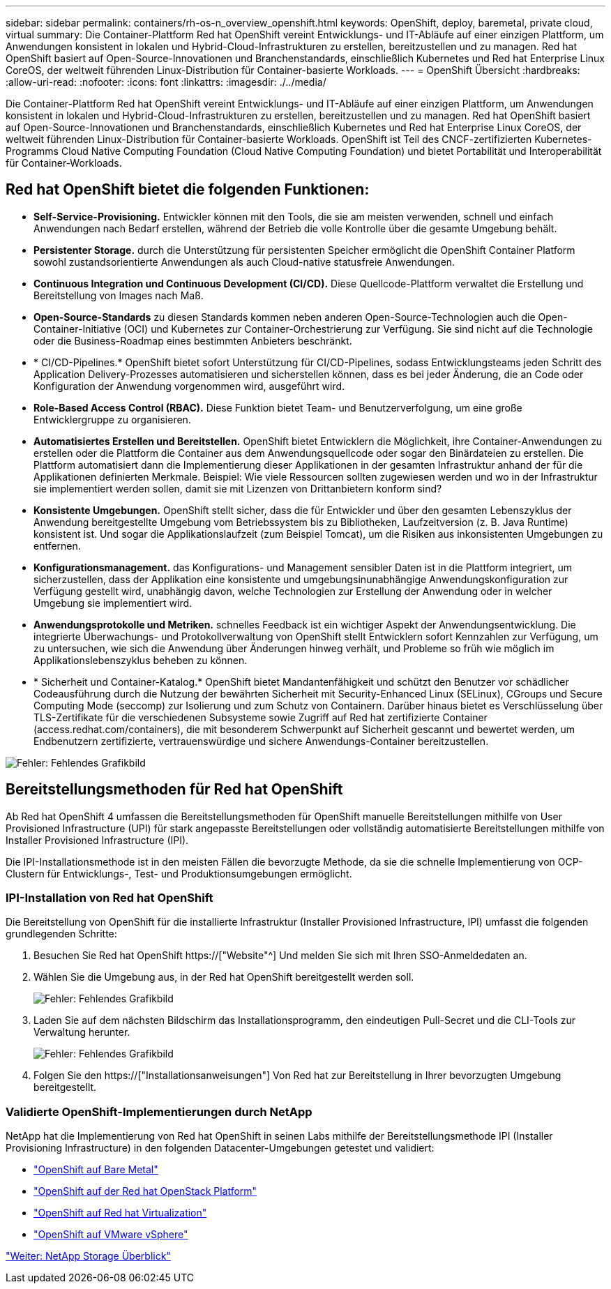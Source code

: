 ---
sidebar: sidebar 
permalink: containers/rh-os-n_overview_openshift.html 
keywords: OpenShift, deploy, baremetal, private cloud, virtual 
summary: Die Container-Plattform Red hat OpenShift vereint Entwicklungs- und IT-Abläufe auf einer einzigen Plattform, um Anwendungen konsistent in lokalen und Hybrid-Cloud-Infrastrukturen zu erstellen, bereitzustellen und zu managen. Red hat OpenShift basiert auf Open-Source-Innovationen und Branchenstandards, einschließlich Kubernetes und Red hat Enterprise Linux CoreOS, der weltweit führenden Linux-Distribution für Container-basierte Workloads. 
---
= OpenShift Übersicht
:hardbreaks:
:allow-uri-read: 
:nofooter: 
:icons: font
:linkattrs: 
:imagesdir: ./../media/


Die Container-Plattform Red hat OpenShift vereint Entwicklungs- und IT-Abläufe auf einer einzigen Plattform, um Anwendungen konsistent in lokalen und Hybrid-Cloud-Infrastrukturen zu erstellen, bereitzustellen und zu managen. Red hat OpenShift basiert auf Open-Source-Innovationen und Branchenstandards, einschließlich Kubernetes und Red hat Enterprise Linux CoreOS, der weltweit führenden Linux-Distribution für Container-basierte Workloads. OpenShift ist Teil des CNCF-zertifizierten Kubernetes-Programms Cloud Native Computing Foundation (Cloud Native Computing Foundation) und bietet Portabilität und Interoperabilität für Container-Workloads.



== Red hat OpenShift bietet die folgenden Funktionen:

* *Self-Service-Provisioning.* Entwickler können mit den Tools, die sie am meisten verwenden, schnell und einfach Anwendungen nach Bedarf erstellen, während der Betrieb die volle Kontrolle über die gesamte Umgebung behält.
* *Persistenter Storage.* durch die Unterstützung für persistenten Speicher ermöglicht die OpenShift Container Platform sowohl zustandsorientierte Anwendungen als auch Cloud-native statusfreie Anwendungen.
* *Continuous Integration und Continuous Development (CI/CD).* Diese Quellcode-Plattform verwaltet die Erstellung und Bereitstellung von Images nach Maß.
* *Open-Source-Standards* zu diesen Standards kommen neben anderen Open-Source-Technologien auch die Open-Container-Initiative (OCI) und Kubernetes zur Container-Orchestrierung zur Verfügung. Sie sind nicht auf die Technologie oder die Business-Roadmap eines bestimmten Anbieters beschränkt.
* * CI/CD-Pipelines.* OpenShift bietet sofort Unterstützung für CI/CD-Pipelines, sodass Entwicklungsteams jeden Schritt des Application Delivery-Prozesses automatisieren und sicherstellen können, dass es bei jeder Änderung, die an Code oder Konfiguration der Anwendung vorgenommen wird, ausgeführt wird.
* *Role-Based Access Control (RBAC).* Diese Funktion bietet Team- und Benutzerverfolgung, um eine große Entwicklergruppe zu organisieren.
* *Automatisiertes Erstellen und Bereitstellen.* OpenShift bietet Entwicklern die Möglichkeit, ihre Container-Anwendungen zu erstellen oder die Plattform die Container aus dem Anwendungsquellcode oder sogar den Binärdateien zu erstellen. Die Plattform automatisiert dann die Implementierung dieser Applikationen in der gesamten Infrastruktur anhand der für die Applikationen definierten Merkmale. Beispiel: Wie viele Ressourcen sollten zugewiesen werden und wo in der Infrastruktur sie implementiert werden sollen, damit sie mit Lizenzen von Drittanbietern konform sind?
* *Konsistente Umgebungen.* OpenShift stellt sicher, dass die für Entwickler und über den gesamten Lebenszyklus der Anwendung bereitgestellte Umgebung vom Betriebssystem bis zu Bibliotheken, Laufzeitversion (z. B. Java Runtime) konsistent ist. Und sogar die Applikationslaufzeit (zum Beispiel Tomcat), um die Risiken aus inkonsistenten Umgebungen zu entfernen.
* *Konfigurationsmanagement.* das Konfigurations- und Management sensibler Daten ist in die Plattform integriert, um sicherzustellen, dass der Applikation eine konsistente und umgebungsinunabhängige Anwendungskonfiguration zur Verfügung gestellt wird, unabhängig davon, welche Technologien zur Erstellung der Anwendung oder in welcher Umgebung sie implementiert wird.
* *Anwendungsprotokolle und Metriken.* schnelles Feedback ist ein wichtiger Aspekt der Anwendungsentwicklung. Die integrierte Überwachungs- und Protokollverwaltung von OpenShift stellt Entwicklern sofort Kennzahlen zur Verfügung, um zu untersuchen, wie sich die Anwendung über Änderungen hinweg verhält, und Probleme so früh wie möglich im Applikationslebenszyklus beheben zu können.
* * Sicherheit und Container-Katalog.* OpenShift bietet Mandantenfähigkeit und schützt den Benutzer vor schädlicher Codeausführung durch die Nutzung der bewährten Sicherheit mit Security-Enhanced Linux (SELinux), CGroups und Secure Computing Mode (seccomp) zur Isolierung und zum Schutz von Containern. Darüber hinaus bietet es Verschlüsselung über TLS-Zertifikate für die verschiedenen Subsysteme sowie Zugriff auf Red hat zertifizierte Container (access.redhat.com/containers), die mit besonderem Schwerpunkt auf Sicherheit gescannt und bewertet werden, um Endbenutzern zertifizierte, vertrauenswürdige und sichere Anwendungs-Container bereitzustellen.


image:redhat_openshift_image4.png["Fehler: Fehlendes Grafikbild"]



== Bereitstellungsmethoden für Red hat OpenShift

Ab Red hat OpenShift 4 umfassen die Bereitstellungsmethoden für OpenShift manuelle Bereitstellungen mithilfe von User Provisioned Infrastructure (UPI) für stark angepasste Bereitstellungen oder vollständig automatisierte Bereitstellungen mithilfe von Installer Provisioned Infrastructure (IPI).

Die IPI-Installationsmethode ist in den meisten Fällen die bevorzugte Methode, da sie die schnelle Implementierung von OCP-Clustern für Entwicklungs-, Test- und Produktionsumgebungen ermöglicht.



=== IPI-Installation von Red hat OpenShift

Die Bereitstellung von OpenShift für die installierte Infrastruktur (Installer Provisioned Infrastructure, IPI) umfasst die folgenden grundlegenden Schritte:

. Besuchen Sie Red hat OpenShift https://["Website"^] Und melden Sie sich mit Ihren SSO-Anmeldedaten an.
. Wählen Sie die Umgebung aus, in der Red hat OpenShift bereitgestellt werden soll.
+
image:redhat_openshift_image8.jpeg["Fehler: Fehlendes Grafikbild"]

. Laden Sie auf dem nächsten Bildschirm das Installationsprogramm, den eindeutigen Pull-Secret und die CLI-Tools zur Verwaltung herunter.
+
image:redhat_openshift_image9.jpeg["Fehler: Fehlendes Grafikbild"]

. Folgen Sie den https://["Installationsanweisungen"] Von Red hat zur Bereitstellung in Ihrer bevorzugten Umgebung bereitgestellt.




=== Validierte OpenShift-Implementierungen durch NetApp

NetApp hat die Implementierung von Red hat OpenShift in seinen Labs mithilfe der Bereitstellungsmethode IPI (Installer Provisioning Infrastructure) in den folgenden Datacenter-Umgebungen getestet und validiert:

* link:rh-os-n_openshift_BM.html["OpenShift auf Bare Metal"]
* link:rh-os-n_openshift_OSP.html["OpenShift auf der Red hat OpenStack Platform"]
* link:rh-os-n_openshift_RHV.html["OpenShift auf Red hat Virtualization"]
* link:rh-os-n_openshift_VMW.html["OpenShift auf VMware vSphere"]


link:rh-os-n_overview_netapp.html["Weiter: NetApp Storage Überblick"]
